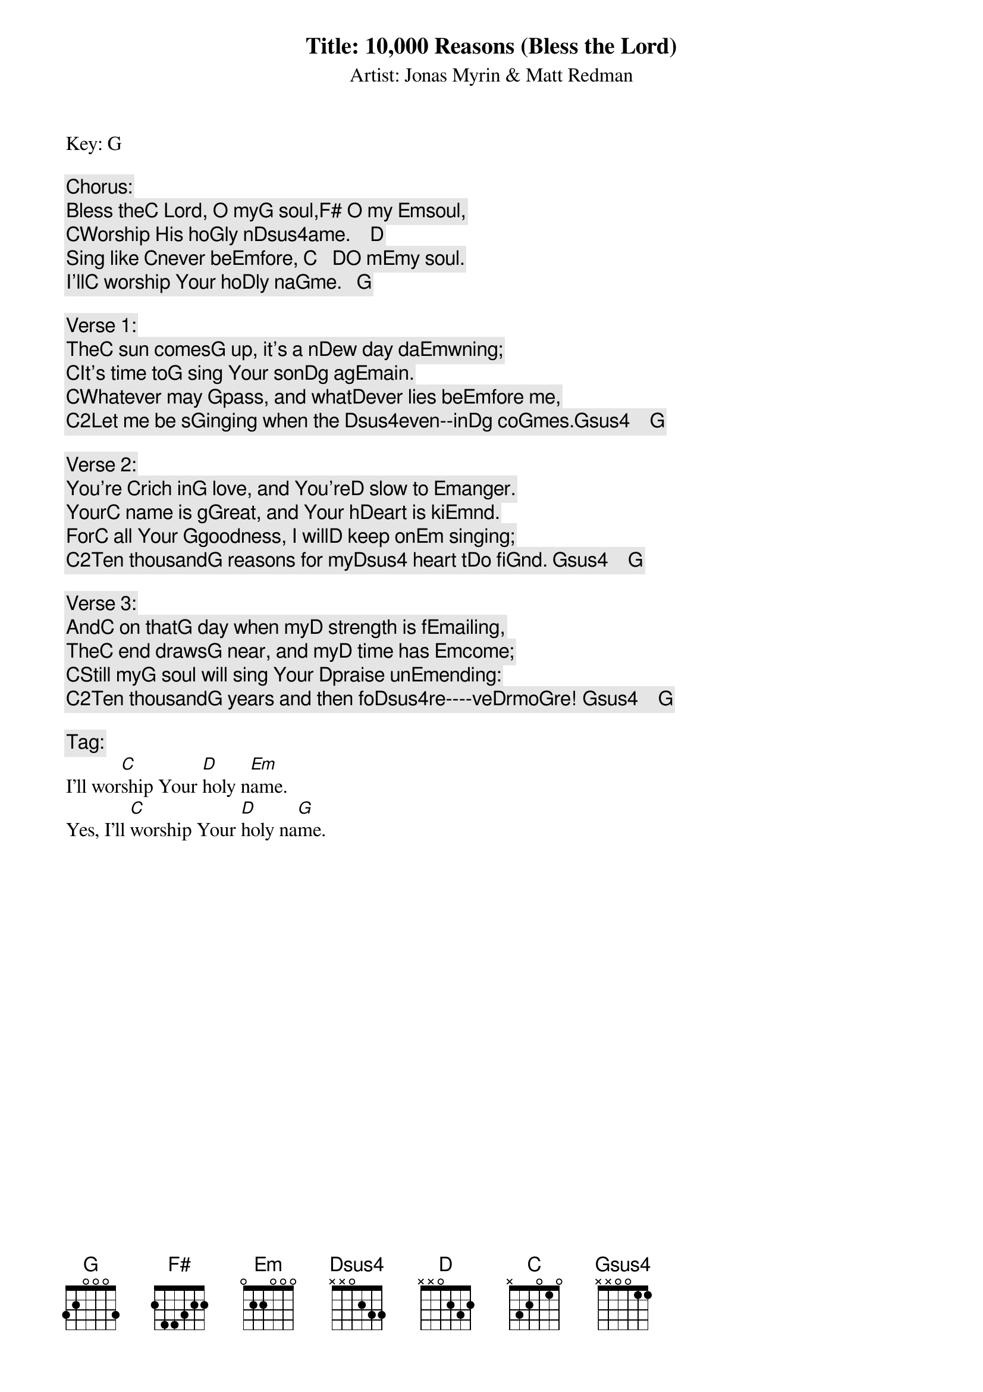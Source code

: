 Title: 10,000 Reasons (Bless the Lord)
Artist: Jonas Myrin & Matt Redman
Key: G

Chorus:
Bless the[C] Lord, O my[G] soul,[F#] O my [Em]soul,
[C]Worship His ho[G]ly n[Dsus4]ame.    [D]
Sing like [C]never be[Em]fore, [C]   [D]O m[Em]y soul.
I'll[C] worship Your ho[D]ly na[G]me.   [G]

Verse 1:
The[C] sun comes[G] up, it's a n[D]ew day da[Em]wning;
[C]It's time to[G] sing Your son[D]g ag[Em]ain.
[C]Whatever may [G]pass, and what[D]ever lies be[Em]fore me,
[C2]Let me be s[G]inging when the [Dsus4]even--in[D]g co[G]mes.[Gsus4]    [G]

Verse 2:
You're [C]rich in[G] love, and You're[D] slow to [Em]anger.
Your[C] name is g[G]reat, and Your h[D]eart is ki[Em]nd.
For[C] all Your [G]goodness, I will[D] keep on[Em] singing;
[C2]Ten thousand[G] reasons for my[Dsus4] heart t[D]o fi[G]nd. [Gsus4]    [G]

Verse 3:
And[C] on that[G] day when my[D] strength is f[Em]ailing,
The[C] end draws[G] near, and my[D] time has [Em]come;
[C]Still my[G] soul will sing Your [D]praise un[Em]ending:
[C2]Ten thousand[G] years and then fo[Dsus4]re----ve[D]rmo[G]re! [Gsus4]    [G]

Tag:
I'll wor[C]ship Your [D]holy n[Em]ame.
Yes, I'll [C]worship Your [D]holy na[G]me.

